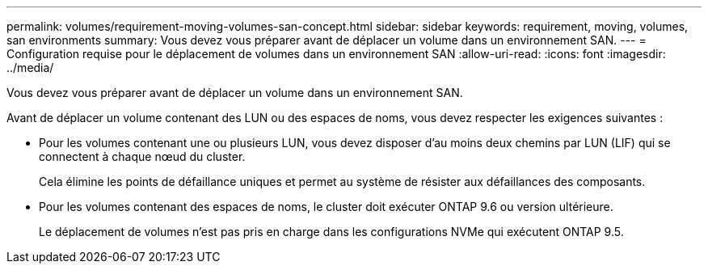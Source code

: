 ---
permalink: volumes/requirement-moving-volumes-san-concept.html 
sidebar: sidebar 
keywords: requirement, moving, volumes, san environments 
summary: Vous devez vous préparer avant de déplacer un volume dans un environnement SAN. 
---
= Configuration requise pour le déplacement de volumes dans un environnement SAN
:allow-uri-read: 
:icons: font
:imagesdir: ../media/


[role="lead"]
Vous devez vous préparer avant de déplacer un volume dans un environnement SAN.

Avant de déplacer un volume contenant des LUN ou des espaces de noms, vous devez respecter les exigences suivantes :

* Pour les volumes contenant une ou plusieurs LUN, vous devez disposer d'au moins deux chemins par LUN (LIF) qui se connectent à chaque nœud du cluster.
+
Cela élimine les points de défaillance uniques et permet au système de résister aux défaillances des composants.

* Pour les volumes contenant des espaces de noms, le cluster doit exécuter ONTAP 9.6 ou version ultérieure.
+
Le déplacement de volumes n'est pas pris en charge dans les configurations NVMe qui exécutent ONTAP 9.5.


